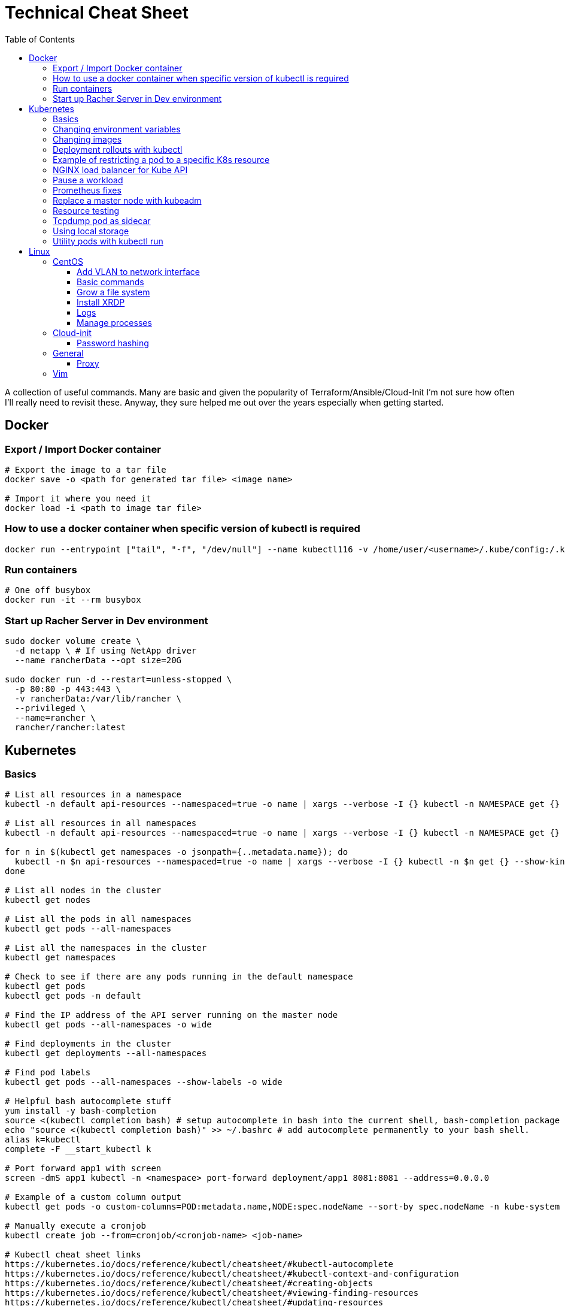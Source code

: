 :toc: left
:toclevels: 4
= Technical Cheat Sheet

A collection of useful commands. Many are basic and given the popularity of Terraform/Ansible/Cloud-Init I'm not sure how often I'll really need to revisit these. Anyway, they sure helped me out over the years especially when getting started.

== Docker

=== Export / Import Docker container
```bash
# Export the image to a tar file
docker save -o <path for generated tar file> <image name>

# Import it where you need it
docker load -i <path to image tar file>
```

=== How to use a docker container when specific version of kubectl is required
```bash
docker run --entrypoint ["tail", "-f", "/dev/null"] --name kubectl116 -v /home/user/<username>/.kube/config:/.kube/config bitnami/kubectl:1.16
```

=== Run containers
```bash
# One off busybox
docker run -it --rm busybox
```

=== Start up Racher Server in Dev environment
```bash
sudo docker volume create \
  -d netapp \ # If using NetApp driver
  --name rancherData --opt size=20G

sudo docker run -d --restart=unless-stopped \
  -p 80:80 -p 443:443 \
  -v rancherData:/var/lib/rancher \
  --privileged \
  --name=rancher \
  rancher/rancher:latest
```

== Kubernetes

=== Basics
```bash
# List all resources in a namespace
kubectl -n default api-resources --namespaced=true -o name | xargs --verbose -I {} kubectl -n NAMESPACE get {} --show-kind --ignore-not-found

# List all resources in all namespaces
kubectl -n default api-resources --namespaced=true -o name | xargs --verbose -I {} kubectl -n NAMESPACE get {} --show-kind --ignore-not-found

for n in $(kubectl get namespaces -o jsonpath={..metadata.name}); do
  kubectl -n $n api-resources --namespaced=true -o name | xargs --verbose -I {} kubectl -n $n get {} --show-kind --ignore-not-found >> tmp.log
done

# List all nodes in the cluster
kubectl get nodes

# List all the pods in all namespaces
kubectl get pods --all-namespaces

# List all the namespaces in the cluster
kubectl get namespaces

# Check to see if there are any pods running in the default namespace
kubectl get pods
kubectl get pods -n default

# Find the IP address of the API server running on the master node
kubectl get pods --all-namespaces -o wide

# Find deployments in the cluster
kubectl get deployments --all-namespaces

# Find pod labels
kubectl get pods --all-namespaces --show-labels -o wide

# Helpful bash autocomplete stuff
yum install -y bash-completion
source <(kubectl completion bash) # setup autocomplete in bash into the current shell, bash-completion package should be installed first.
echo "source <(kubectl completion bash)" >> ~/.bashrc # add autocomplete permanently to your bash shell.
alias k=kubectl
complete -F __start_kubectl k

# Port forward app1 with screen
screen -dmS app1 kubectl -n <namespace> port-forward deployment/app1 8081:8081 --address=0.0.0.0

# Example of a custom column output
kubectl get pods -o custom-columns=POD:metadata.name,NODE:spec.nodeName --sort-by spec.nodeName -n kube-system

# Manually execute a cronjob
kubectl create job --from=cronjob/<cronjob-name> <job-name>

# Kubectl cheat sheet links
https://kubernetes.io/docs/reference/kubectl/cheatsheet/#kubectl-autocomplete
https://kubernetes.io/docs/reference/kubectl/cheatsheet/#kubectl-context-and-configuration
https://kubernetes.io/docs/reference/kubectl/cheatsheet/#creating-objects
https://kubernetes.io/docs/reference/kubectl/cheatsheet/#viewing-finding-resources
https://kubernetes.io/docs/reference/kubectl/cheatsheet/#updating-resources
https://kubernetes.io/docs/reference/kubectl/cheatsheet/#patching-resources
https://kubernetes.io/docs/reference/kubectl/cheatsheet/#editing-resources
https://kubernetes.io/docs/reference/kubectl/cheatsheet/#scaling-resources
https://kubernetes.io/docs/reference/kubectl/cheatsheet/#deleting-resources
https://kubernetes.io/docs/reference/kubectl/cheatsheet/#interacting-with-running-pods
https://kubernetes.io/docs/reference/kubectl/cheatsheet/#interacting-with-nodes-and-cluster
https://kubernetes.io/docs/reference/kubectl/cheatsheet/#formatting-output
https://kubernetes.io/docs/reference/kubectl/cheatsheet/#kubectl-output-verbosity-and-debugging

# Change default namespace to 'demo'
kubectl config set-context --current --namespace=demo

# List all the APIs in a cluster
kubectl api-resources -o name

# Liveness versus Readiness
Liveness is a custom way to check if the pod is healthy, and if not to restart the pod. If the liveness probe fails, the pod is restarted.
Readiness means the pod is ready to service requests (it will be added as a live endpoint).

# Script to find all PV's with a status != 'Bound' and delete them
kubectl -n <namespace> get pv | tail -n +2 | grep -v Bound | awk '{print $1}' | xargs -I{} kubectl -n <namespace> delete pv {}

# Add the following feature-gate setting to /etc/kuberenetes/manifests/kube-apiserver.yaml to enable alpha snap shot features on master nodes.
# - --feature-gates=VolumeSnapshotDataSource=true

# This kubectl command selects all Pods for which the value of the status.phase field is Running:
kubectl get pods --field-selector status.phase=Running

# These in effect mean the same:
kubectl get pods
kubectl get pods --field-selector ""

# Chaining queries
kubectl get pods --field-selector=status.phase!=Running,spec.restartPolicy=Always
kubectl get statefulsets,services --all-namespaces --field-selector metadata.namespace!=default
```

=== Changing environment variables
```bash
# Add or edit an environment variable 'TEST'
kubectl -n <namespace> set env deployment/<deployment> --containers=<container> TEST="123"

# Remove the environment variable 'TEST'
kubectl -n <namespace> set env deployment/<deployment> --containers=<container> TEST-

# Show all environment variables
kubectl -n <namespace> set env deployment/<deployment> --list
```

=== Changing images
```bash
# Get all pod images
kubectl get pods --all-namespaces -o=jsonpath='{range .items[*]}{"\n"}{.metadata.name}{":\t"}{range .spec.containers[*]}{.image}{", "}{end}{end}' |\
sort

# Update container image
kubectl -n <namespace> set image deployment/<deployment-name> <container-name>=<container:tag> --record
 
# Undo deployment
kubectl -n <namespace> rollout undo deployment/<deployment-name>

```

=== Deployment rollouts with kubectl
```bash
## Create and roll out a deployment, and verify the deployment was successful.
cat << EOF > kubeserv.yml
apiVersion: apps/v1
kind: Deployment
metadata:
  name: kubeserve
spec:
  replicas: 3
  selector:
    matchLabels:
      app: kubeserve
  template:
    metadata:
      name: kubeserve
      labels:
        app: kubeserve
    spec:
      containers:
      - image: linuxacademycontent/kubeserve:v1
        name: app
EOF

kubectl apply -f kubeserve-deployment.yaml --record

kubectl rollout status deployment kubeserve

## Verify the application is using the correct version.
kubectl describe deployment kubeserve

## Scale up your application up to 10 pods to create high availability
kubectl scale deployment kubeserve --replicas 10

## Create a service from your deployment, so users can access your application.
kubectl expose deployment kubeserve --port=80 --target-port=80 --type NodePort
kubectl get service

## Perform a rolling update to version 2 of the application.
kubectl set image deployments/kubeserve app=linuxacademycontent/kubeserve:v2 --v 6

## Verify the app is now at version 2 and there was no downtime to end users.
kubectl rollout history deployment kubeserve
```
=== Example of restricting a pod to a specific K8s resource
```bash
#    View the Persistent Volume using the kubectl command line tool.
kubectl get pv
kubectl describe pv

# Create a ClusterRole.
kubectl create clusterrole pv-reader --verb=get,list --resource=persistentvolumes

# Create a ClusterRoleBinding.
kubectl create clusterrolebinding pv-test --clusterrole=pv-reader --serviceaccount=web:default

# Create a pod within the namespace 'web' to access the PV.
cat << EOF > curlpod.yml
apiVersion: v1
kind: Pod
metadata:
  name: curlpod
  namespace: web
spec:
  containers:
  - image: tutum/curl
    command: ["sleep", "9999999"]
    name: main
  - image: linuxacademycontent/kubectl-proxy
    name: proxy
  restartPolicy: Always
EOF
kubectl apply -f curlpod.yml

# Request access to the PV from the pod.
kubectl exec -it curlpod -n web -- sh
curl localhost:8001/api/v1/persistentvolumes
```

=== NGINX load balancer for Kube API
```bash
# Install NGINX
sudo apt-get install -y nginx
sudo systemctl enable nginx

# Configure Nginx to balance Kubernetes API traffic across the two controllers.
# Do the following to configure the Nginx load balancer:
sudo mkdir -p /etc/nginx/tcpconf.d
sudo vi /etc/nginx/nginx.conf

# Add the following configuration at the bottom of nginx.conf:
include /etc/nginx/tcpconf.d/*;

# Create a config file to configure Kubernetes API load balancing:
cat << EOF | sudo tee /etc/nginx/tcpconf.d/kubernetes.conf
stream {
    upstream kubernetes {
        server <k8m01-ip>:6443;
        server <k8m02-ip>:6443;
        server <k8m03-ip>:6443;
    }

    server {
        listen 6443;
        listen 443;
        proxy_pass kubernetes;
    }
}

EOF

# Reload the Nginx configuration:
sudo nginx -s reload

# You can verify that everything is working by making a request to the Kubernetes API through the load balancer:
curl -k https://localhost:6443/version
```

=== Pause a workload
```bash
image: <container-image:tag>
command: ["tail", "-f", "/dev/null"]
```

=== Prometheus fixes
```bash
# I'm sure this would have been patched by now but remember needing to do this at some point in the earlier days of the Prometheus Operator.
# Ensure ETCD is listening on all interfaces by editing the manifest on the master nodes
# SSH to each master node and edit the following line in /etc/kubernetes/manifests/etcd.yaml
# OLD:- --listen-metrics-urls=http://127.0.0.1:2381
# NEW:- --listen-metrics-urls=http://0.0.0.0:2381
# Then, edit the prom-kube-etcd service in the kube-system namespace to ensure the correct port is being used
kubectl edit service -n kube-system prom-kube-etcd
# update the 'targetPort' from 2379 to 2381

# Edit the kube-proxy configmap to listen on all interfaces.
kubectl edit configmap -n kube-system kube-proxy
# update the 'metricsBindAddress' from '127.0.0.1:10249' to '0.0.0.0:10249'
# A manual restart of the Kube Proxy daemon set is required to apply the changes
kubectl rollout restart daemonset -n kube-system kube-proxy
```

=== Replace a master node with kubeadm
```bash
# From https://octetz.com/docs/2019/2019-03-26-ha-control-plane-kubeadm/.
# Maybe deprecated by now, need to check.

# Run kubeadm reset on broken master
sudo kubeadm reset

# Delete node with kubectl
kubectl delete node <master>

# On healthy Master
sudo kubeadm token create --ttl 1h --print-join-command
sudo kubeadm init phase upload-certs --experimental-upload-certs

# On new/replaced Master, use the outputs from above
sudo kubeadm join <kubeapi address> \
    --control-plane \
    --certificate-key <cert-key> \
    --token <token> \
    --discovery-token-ca-cert-hash <ca-cert-hash>
```

=== Resource testing
```bash
cat << EOF | kubectl apply -f -
apiVersion: v1
kind: Pod
metadata:
  name: resource-consumer-big
spec:
  containers:
  - name: resource-consumer
    image: gcr.io/kubernetes-e2e-test-images/resource-consumer:1.4
    resources:
      requests:
        cpu: 500m
        memory: 128Mi
  - name: busybox-sidecar
    image: radial/busyboxplus:curl
    command: [/bin/sh, -c, 'until curl localhost:8080/ConsumeCPU -d "millicores=300&durationSec=3600"; do sleep 5; done && sleep 3700']
EOF

kubectl top pods
kubectl top pod resource-consumer-big
kubectl top pods -n kube-system
kubectl top nodes
```
=== Tcpdump pod as sidecar
```yaml
apiVersion: v1
kind: Pod
metadata:
  name: example

spec:
  containers:
  - name: tcpdump
    image: corfr/tcpdump
    command: 
    - /bin/sleep
    - infinity
  - name: nginx
    image: nginx:latest
  restartPolicy: Never
  dnsConfig:
    options:
    - name: ndots
      value: "1"
```
=== Using local storage
```bash
# Create a folder to use on worker node 'k8w01'
mkdir -p /home/app/datavol
```
```yaml
# Create a persistent volume that uses the local storage
apiVersion: v1
kind: PersistentVolume
metadata:
  name: datavol
spec:
  capacity:
    storage: 1Gi
  volumeMode: Filesystem
  accessModes:
  - ReadWriteOnce
  persistentVolumeReclaimPolicy: Delete
  storageClassName: local-storage
  local:
    path: /home/app/datavol/
  nodeAffinity:
    required:
      nodeSelectorTerms:
      - matchExpressions:
        - key: kubernetes.io/hostname
          operator: In
          values:
          - k8w01
```

=== Utility pods with kubectl run
```bash
# DNS
kubectl run -it -n kube-system --rm --image=gcr.io/kubernetes-e2e-test-images/dnsutils:1.3 --restart=Never dnsutils -- nslookup kubernetes.default

# MySQL
kubectl run -it --rm --image=mysql:5.7 --restart=Never mysql-client -- mysql -u <username> -h <mysql-service> -p

# PostGres
kubectl run -it --rm --image=jbergknoff/postgresql-client --env="PGPASSWORD=password" --restart=Never psql -- psql --host=<posgres-service> --dbname=postgres --username postgres

# curl
kubectl run -it --rm --image=curlimages/curl --restart=Never curl -- curl http://<url> --max-time 5

# wget
kubectl run -it --rm --image=busybox --restart=Never busybox -- wget --spider http://<url> --max-time 5
```


== Linux

=== CentOS
==== Add VLAN to network interface
```bash
# Add VLAN tag to network interface
sudo su -
modprobe --first-time 8021q

# Variables
export VLANID=1055              # VLAN ID
export NETINT=ens192            # Network Interface
export IP=192.168.1.10          # IP Address
export SUB=24                   # Subnet Prefix
export NETID=192.168.1.0        # Network ID

# Create files
cat << EOF > /etc/sysconfig/network-scripts/ifcfg-$NETINT
DEVICE=$NETINT
TYPE=Ethernet
BOOTPROTO=none
ONBOOT=yes
EOF

cat << EOF > /etc/sysconfig/network-scripts/ifcfg-$NETINT.$VLANID
DEVICE=$NETINT.$VLANID
BOOTPROTO=none
ONBOOT=yes
IPADDR=$IP
PREFIX=$SUB
NETWORK=$NETID
VLAN=yes
EOF
```

==== Basic commands

```bash
# Create User Account
adduser username

# Specify password
passwd password

# Add user account to wheel, to allow sudo access
usermod -aG wheel username

# View HBA and Driver info
cat /proc/scsi/qla2xxx/0

# Display permissions
ls -lt

# Change permissions
chmod a+wr <filename>

# Firewall Commands
sudo systemctl stop firewalld
sudo systemctl start firewalld
sudo systemctl enable firewalld
sudo systemctl status firewalld

# Delete folder and everything under it - careful!
rm -rf .git

# Show Storage Information
blkid
lsblk

# See memory usage
free -h
```
==== Grow a file system
```bash
First, extend the vmdk by whatever size. In this example, we resized from 15GB to 60GB.
 
# Need to either reboot VM or run:
 
echo 1 > /sys/block/sda/device/rescan
 
#
# Once rebooted, confirm that /dev/sda is 60GB…
#
[root@server ~]# cat /proc/partitions
major minor  #blocks  name
 
   8        0   62914560 sda ß--------------------- now 60GB
   8        1    1048576 sda1
   8        2   15727616 sda2
  11        0    1048575 sr0
253        0   14045184 dm-0
253        1    1679360 dm-1
[root@server ~]# 
 
#
# You then need to resize the /dev/sda2 partition by deleting it and recreating it in fdisk. The data will remain intact just don't screw it up!
# 
[root@server ~]# fdisk /dev/sda
Welcome to fdisk (util-linux 2.23.2).
 
Changes will remain in memory only, until you decide to write them.
Be careful before using the write command.
 
 
Command (m for help): p
 
Disk /dev/sda: 64.4 GB, 64424509440 bytes, 125829120 sectors
Units = sectors of 1 * 512 = 512 bytes
Sector size (logical/physical): 512 bytes / 512 bytes
I/O size (minimum/optimal): 512 bytes / 512 bytes
Disk label type: dos
Disk identifier: 0x00038d8d
 
   Device Boot      Start         End      Blocks   Id  System
/dev/sda1   *        2048     2099199     1048576   83  Linux
/dev/sda2         2099200    33554431    15727616   8e  Linux LVM ß----- paritition to grow from 15GB to 60GB
 
Command (m for help): d
Partition number (1,2, default 2): d
Partition number (1,2, default 2): 2
Partition 2 is deleted
 
Command (m for help): n
Partition type:
   p   primary (1 primary, 0 extended, 3 free)
   e   extended
Select (default p): p
Partition number (2-4, default 2): 2
First sector (2099200-125829119, default 2099200): 2099200
Last sector, +sectors or +size{K,M,G} (2099200-125829119, default 125829119): 125829119
Partition 2 of type Linux and of size 59 GiB is set
 
Command (m for help): t
Partition number (1,2, default 2): 2
Hex code (type L to list all codes): 8e
Changed type of partition 'Linux' to 'Linux LVM'
 
Command (m for help): p
 
Disk /dev/sda: 64.4 GB, 64424509440 bytes, 125829120 sectors
Units = sectors of 1 * 512 = 512 bytes
Sector size (logical/physical): 512 bytes / 512 bytes
I/O size (minimum/optimal): 512 bytes / 512 bytes
Disk label type: dos
Disk identifier: 0x00038d8d
 
   Device Boot      Start         End      Blocks   Id  System
/dev/sda1   *        2048     2099199     1048576   83  Linux
/dev/sda2         2099200   125829119    61864960   8e  Linux LVM ß----- now 60GB. don’t forget to set Type of 8e
 
Command (m for help): w
The partition table has been altered!
 
Calling ioctl() to re-read partition table.
 
WARNING: Re-reading the partition table failed with error 16: Device or resource busy.
The kernel still uses the old table. The new table will be used at
the next reboot or after you run partprobe(8) or kpartx(8)
Syncing disks.
[root@server ~]# partprobe -s
/dev/sda: msdos partitions 1 2
[root@server ~]#
 
# Now the partition should be 60GB, but you now have to resize the LVM PV..
 
 
[root@server ~]#
[root@server ~]#
[root@server ~]# pvdisplay
  --- Physical volume ---
  PV Name               /dev/sda2
  VG Name               centos
  PV Size               <15.00 GiB / not usable 2.00 MiB
  Allocatable           yes (but full)
  PE Size               4.00 MiB
  Total PE              3839
  Free PE               0
  Allocated PE          3839
  PV UUID               XjhoR5-QBdj-ZTQw-5bd6-4dCt-vE2R-lj6e6y
 
[root@server ~]# pvresize /dev/sda2
  Physical volume "/dev/sda2" changed
  1 physical volume(s) resized or updated / 0 physical volume(s) not resized
[root@server ~]# pvdisplay
  --- Physical volume ---
  PV Name               /dev/sda2
  VG Name               centos
  PV Size               <59.00 GiB / not usable 2.00 MiB
  Allocatable           yes
  PE Size               4.00 MiB
  Total PE              15103
  Free PE               11264
  Allocated PE          3839
  PV UUID               XjhoR5-QBdj-ZTQw-5bd6-4dCt-vE2R-lj6e6y
 
# PV now resized. I once had to stop Docker service to get it to resize… something to look out for.
 
[root@server ~]# vgdisplay
  --- Volume group ---
  VG Name               centos
  System ID
  Format                lvm2
  Metadata Areas        1
  Metadata Sequence No  6
  VG Access             read/write
  VG Status             resizable
  MAX LV                0
  Cur LV                2
  Open LV               2
  Max PV                0
  Cur PV                1
  Act PV                1
  VG Size               <59.00 GiB
  PE Size               4.00 MiB
  Total PE              15103
  Alloc PE / Size       3839 / <15.00 GiB
  Free  PE / Size       11264 / 44.00 GiB
  VG UUID               HHtfVk-nLvn-lUbo-uXU9-2h8V-IcN6-dqKD0Z
 
[root@server ~]# lvdisplay
  --- Logical volume ---
  LV Path                /dev/centos/swap
  LV Name                swap
  VG Name                centos
  LV UUID                qzvWad-rsGy-lpSe-6DZ2-S44k-Vr6y-NE6c1a
  LV Write Access        read/write
  LV Creation host, time localhost, 2019-10-10 08:53:32 +1100
  LV Status              available
  # open                 2
  LV Size                1.60 GiB
  Current LE             410
  Segments               1
  Allocation             inherit
  Read ahead sectors     auto
  - currently set to     8192
  Block device           253:1
 
  --- Logical volume ---
  LV Path                /dev/centos/root
  LV Name                root
  VG Name                centos
  LV UUID                lLGFJQ-Xx7r-HKco-GKIr-Myxw-0G6J-dAbxih
  LV Write Access        read/write
  LV Creation host, time localhost, 2019-10-10 08:53:34 +1100
  LV Status              available
  # open                 1
  LV Size                13.39 GiB
  Current LE             3429
  Segments               1
  Allocation             inherit
  Read ahead sectors     auto
  - currently set to     8192
  Block device           253:0
 
# Now grow the LVM LV by adding 44GB (which is all that is available in VG)… resulting LV will be ~60GB (16+44GB).
 
[root@server ~]# lvextend -L +44G /dev/centos/root
  Size of logical volume centos/root changed from 13.39 GiB (3429 extents) to 57.39 GiB (14693 extents).
  Logical volume centos/root successfully resized.
[root@server ~]# lvdisplay
  --- Logical volume ---
  LV Path                /dev/centos/swap
  LV Name                swap
  VG Name                centos
  LV UUID                qzvWad-rsGy-lpSe-6DZ2-S44k-Vr6y-NE6c1a
  LV Write Access        read/write
  LV Creation host, time localhost, 2019-10-10 08:53:32 +1100
  LV Status              available
  # open                 2
  LV Size                1.60 GiB
  Current LE             410
  Segments               1
  Allocation             inherit
  Read ahead sectors     auto
  - currently set to     8192
  Block device           253:1
 
  --- Logical volume ---
  LV Path                /dev/centos/root
  LV Name                root
  VG Name                centos
  LV UUID                lLGFJQ-Xx7r-HKco-GKIr-Myxw-0G6J-dAbxih
  LV Write Access        read/write
  LV Creation host, time localhost, 2019-10-10 08:53:34 +1100
  LV Status              available
  # open                 1
  LV Size                57.39 GiB
  Current LE             14693
  Segments               1
  Allocation             inherit
  Read ahead sectors     auto
  - currently set to     8192
  Block device           253:0
 
# Now grow the XFS filesystem
 
[root@server ~]# df -h /
Filesystem               Size  Used Avail Use% Mounted on
/dev/mapper/centos-root   14G  3.1G   11G  23% /
[root@server ~]# xfs_growfs  /dev/mapper/centos-root
meta-data=/dev/mapper/centos-root isize=512    agcount=4, agsize=877824 blks
         =                       sectsz=512   attr=2, projid32bit=1
         =                       crc=1        finobt=0 spinodes=0
data     =                       bsize=4096   blocks=3511296, imaxpct=25
         =                       sunit=0      swidth=0 blks
naming   =version 2              bsize=4096   ascii-ci=0 ftype=1
log      =internal               bsize=4096   blocks=2560, version=2
         =                       sectsz=512   sunit=0 blks, lazy-count=1
realtime =none                   extsz=4096   blocks=0, rtextents=0
data blocks changed from 3511296 to 15045632
[root@server ~]# df -h /
Filesystem               Size  Used Avail Use% Mounted on
/dev/mapper/centos-root   58G  3.1G   55G   6% /
[root@server ~]#
```
==== Install XRDP
```bash
sudo yum install -y epel-release
sudo yum install -y xrdp
sudo systemctl start xrdp
sudo systemctl enable xrdp
 
# To confirm the port is listening:
sudo netstat -antup | grep xrdp
```

==== Logs
```bash
# Use journalctl to tail logs, in this case sshd logs
journalctl -u sshd -f
```

==== Manage processes

```bash
# Find PID
ps -ef | grep <pid>

# Kill all firefox processes for all users
kill $(pidof firefox)
```

=== Cloud-init

==== Password hashing
```bash
# mkpasswd can be used to generate a hashed password
sudo apt install whois
mkpasswd --method=SHA-512 --rounds=4096
```



=== General

==== Proxy
```bash
# Test proxy with WGET (may need a more recent version of WGET)
wget --spider -e use_proxy=yes -e http_proxy=10.61.39.66:80 www.google.com
```


=== Vim

Occasionally I need to paste data in to a file opened with vim and find that it's indenting. Use the the following to control the paste behavour.

```bash
 :set paste
 :set nopaste
 set pastetoggle=<F2> # Allows you to toggle the paste option using the F2 key
```
Great Vim Cheat Sheet: https://vim.rtorr.com/

